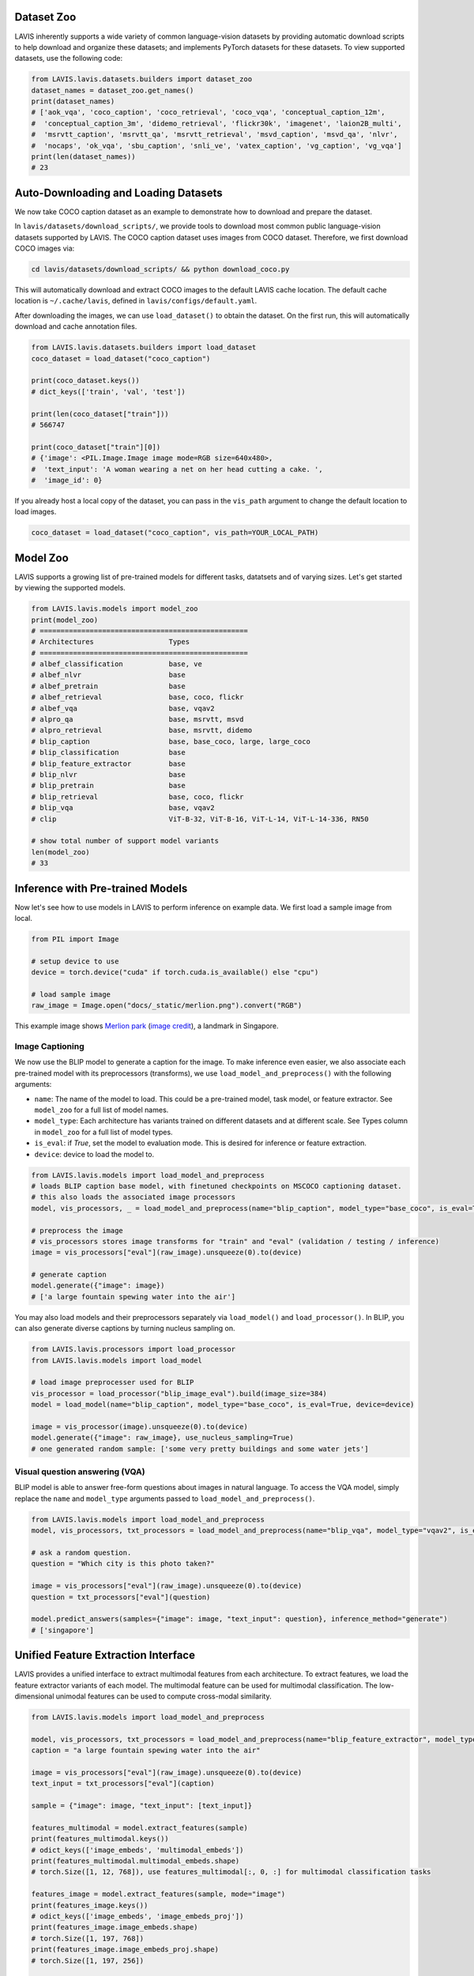 Dataset Zoo
##################
LAVIS inherently supports a wide variety of common language-vision datasets by providing automatic download scripts to help download and organize these datasets; 
and implements PyTorch datasets for these datasets. To view supported datasets, use the following code:

.. code-block:: python

    from LAVIS.lavis.datasets.builders import dataset_zoo
    dataset_names = dataset_zoo.get_names()
    print(dataset_names)
    # ['aok_vqa', 'coco_caption', 'coco_retrieval', 'coco_vqa', 'conceptual_caption_12m',
    #  'conceptual_caption_3m', 'didemo_retrieval', 'flickr30k', 'imagenet', 'laion2B_multi',
    #  'msrvtt_caption', 'msrvtt_qa', 'msrvtt_retrieval', 'msvd_caption', 'msvd_qa', 'nlvr',
    #  'nocaps', 'ok_vqa', 'sbu_caption', 'snli_ve', 'vatex_caption', 'vg_caption', 'vg_vqa']
    print(len(dataset_names))
    # 23


Auto-Downloading and Loading Datasets
######################################
We now take COCO caption dataset as an example to demonstrate how to download and prepare the dataset.

In ``lavis/datasets/download_scripts/``, we provide tools to download most common public language-vision datasets supported by LAVIS.
The COCO caption dataset uses images from COCO dataset. Therefore, we first download COCO images via:

.. code-block:: bash
    
    cd lavis/datasets/download_scripts/ && python download_coco.py

This will automatically download and extract COCO images to the default LAVIS cache location.
The default cache location is ``~/.cache/lavis``, defined in ``lavis/configs/default.yaml``.

After downloading the images, we can use ``load_dataset()`` to obtain the dataset. On the first run, this will automatically download and cache annotation files.

.. code-block:: python

    from LAVIS.lavis.datasets.builders import load_dataset
    coco_dataset = load_dataset("coco_caption")

    print(coco_dataset.keys())
    # dict_keys(['train', 'val', 'test'])

    print(len(coco_dataset["train"]))
    # 566747

    print(coco_dataset["train"][0])
    # {'image': <PIL.Image.Image image mode=RGB size=640x480>,
    #  'text_input': 'A woman wearing a net on her head cutting a cake. ',
    #  'image_id': 0}

If you already host a local copy of the dataset, you can pass in the ``vis_path`` argument to change the default location to load images.

.. code-block:: python

    coco_dataset = load_dataset("coco_caption", vis_path=YOUR_LOCAL_PATH)


Model Zoo
####################################
LAVIS supports a growing list of pre-trained models for different tasks,
datatsets and of varying sizes. Let's get started by viewing the supported models.

.. code-block:: python

    from LAVIS.lavis.models import model_zoo
    print(model_zoo)
    # ==================================================
    # Architectures                  Types
    # ==================================================
    # albef_classification           base, ve
    # albef_nlvr                     base
    # albef_pretrain                 base
    # albef_retrieval                base, coco, flickr
    # albef_vqa                      base, vqav2
    # alpro_qa                       base, msrvtt, msvd
    # alpro_retrieval                base, msrvtt, didemo
    # blip_caption                   base, base_coco, large, large_coco
    # blip_classification            base
    # blip_feature_extractor         base
    # blip_nlvr                      base
    # blip_pretrain                  base
    # blip_retrieval                 base, coco, flickr
    # blip_vqa                       base, vqav2
    # clip                           ViT-B-32, ViT-B-16, ViT-L-14, ViT-L-14-336, RN50

    # show total number of support model variants
    len(model_zoo)
    # 33


Inference with Pre-trained Models
####################################

Now let's see how to use models in LAVIS to perform inference on example data. We first
load a sample image from local.

.. code-block:: python

    from PIL import Image

    # setup device to use
    device = torch.device("cuda" if torch.cuda.is_available() else "cpu")

    # load sample image
    raw_image = Image.open("docs/_static/merlion.png").convert("RGB")

This example image shows `Merlion park <https://en.wikipedia.org/wiki/Merlion>`_ (`image credit <https://theculturetrip.com/asia/singapore/articles/what-exactly-is-singapores-merlion-anyway/>`_), a landmark in Singapore.

.. image:: _static/merlion.png

Image Captioning
*******************************
We now use the BLIP model to generate a caption for the image. To make inference even easier, we also associate each
pre-trained model with its preprocessors (transforms),  we use ``load_model_and_preprocess()`` with the following arguments:

- ``name``: The name of the model to load. This could be a pre-trained model, task model, or feature extractor. See ``model_zoo`` for a full list of model names.
- ``model_type``: Each architecture has variants trained on different datasets and at different scale. See Types column in ``model_zoo`` for a full list of model types.
- ``is_eval``: if `True`, set the model to evaluation mode. This is desired for inference or feature extraction.
- ``device``: device to load the model to.

.. code-block:: python

    from LAVIS.lavis.models import load_model_and_preprocess
    # loads BLIP caption base model, with finetuned checkpoints on MSCOCO captioning dataset.
    # this also loads the associated image processors
    model, vis_processors, _ = load_model_and_preprocess(name="blip_caption", model_type="base_coco", is_eval=True, device=device)

    # preprocess the image
    # vis_processors stores image transforms for "train" and "eval" (validation / testing / inference)
    image = vis_processors["eval"](raw_image).unsqueeze(0).to(device)

    # generate caption
    model.generate({"image": image})
    # ['a large fountain spewing water into the air']


You may also load models and their preprocessors separately via ``load_model()`` and ``load_processor()``.
In BLIP, you can also generate diverse captions by turning nucleus sampling on.

.. code-block:: python

    from LAVIS.lavis.processors import load_processor
    from LAVIS.lavis.models import load_model

    # load image preprocesser used for BLIP
    vis_processor = load_processor("blip_image_eval").build(image_size=384)
    model = load_model(name="blip_caption", model_type="base_coco", is_eval=True, device=device)

    image = vis_processor(image).unsqueeze(0).to(device)
    model.generate({"image": raw_image}, use_nucleus_sampling=True)
    # one generated random sample: ['some very pretty buildings and some water jets']


Visual question answering (VQA)
*******************************
BLIP model is able to answer free-form questions about images in natural language.
To access the VQA model, simply replace the ``name`` and ``model_type`` arguments 
passed to ``load_model_and_preprocess()``.

.. code-block:: python

    from LAVIS.lavis.models import load_model_and_preprocess
    model, vis_processors, txt_processors = load_model_and_preprocess(name="blip_vqa", model_type="vqav2", is_eval=True, device=device)

    # ask a random question.
    question = "Which city is this photo taken?"
    
    image = vis_processors["eval"](raw_image).unsqueeze(0).to(device)
    question = txt_processors["eval"](question)

    model.predict_answers(samples={"image": image, "text_input": question}, inference_method="generate")
    # ['singapore']


Unified Feature Extraction Interface
####################################

LAVIS provides a unified interface to extract multimodal features from each architecture.
To extract features, we load the feature extractor variants of each model.
The multimodal feature can be used for multimodal classification. The low-dimensional unimodal features can be used to compute cross-modal similarity.

.. code-block:: python

    from LAVIS.lavis.models import load_model_and_preprocess 
    
    model, vis_processors, txt_processors = load_model_and_preprocess(name="blip_feature_extractor", model_type="base", is_eval=True, device=device)
    caption = "a large fountain spewing water into the air"

    image = vis_processors["eval"](raw_image).unsqueeze(0).to(device)
    text_input = txt_processors["eval"](caption)

    sample = {"image": image, "text_input": [text_input]}

    features_multimodal = model.extract_features(sample)
    print(features_multimodal.keys())
    # odict_keys(['image_embeds', 'multimodal_embeds'])
    print(features_multimodal.multimodal_embeds.shape)
    # torch.Size([1, 12, 768]), use features_multimodal[:, 0, :] for multimodal classification tasks

    features_image = model.extract_features(sample, mode="image")
    print(features_image.keys())
    # odict_keys(['image_embeds', 'image_embeds_proj'])
    print(features_image.image_embeds.shape)
    # torch.Size([1, 197, 768])
    print(features_image.image_embeds_proj.shape)
    # torch.Size([1, 197, 256])

    features_text = model.extract_features(sample, mode="text")
    print(features_text.keys())
    # odict_keys(['text_embeds', 'text_embeds_proj'])
    print(features_text.text_embeds.shape)
    # torch.Size([1, 12, 768])
    print(features_text.text_embeds_proj.shape)
    # torch.Size([1, 12, 256])
    
    similarity = features_image.image_embeds_proj[:, 0, :] @ features_text.text_embeds_proj[:, 0, :].t()
    print(similarity)
    # tensor([[0.2622]])

Since LAVIS supports a unified feature extraction interface, minimal changes are necessary to use a different model as feature extractor. For example,
to use ALBEF as the feature extractor, one only needs to change the following line:

.. code-block:: python

    model, vis_processors, txt_processors = load_model_and_preprocess(name="albef_feature_extractor", model_type="base", is_eval=True, device=device)

Similarly, to use CLIP as feature extractor: 

.. code-block:: python

    model, vis_processors, txt_processors = load_model_and_preprocess(name="clip_feature_extractor", model_type="base", is_eval=True, device=device)
    # model, vis_processors, txt_processors = load_model_and_preprocess(name="clip_feature_extractor", model_type="RN50", is_eval=True, device=device)
    # model, vis_processors, txt_processors = load_model_and_preprocess(name="clip_feature_extractor", model_type="ViT-L-14", is_eval=True, device=device)
